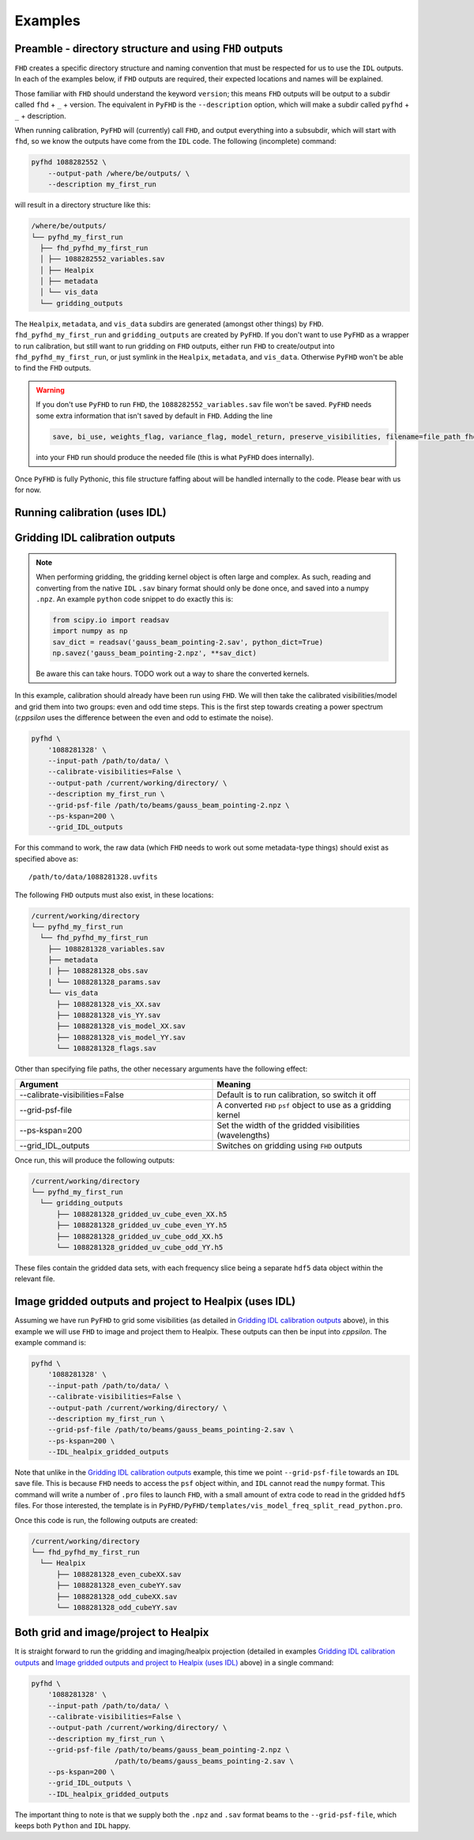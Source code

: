 Examples
===========

Preamble - directory structure and using ``FHD`` outputs
----------------------------------------------------------

``FHD`` creates a specific directory structure and naming convention that must be respected for us to use the ``IDL`` outputs. In each of the examples below, if ``FHD`` outputs are required, their expected locations and names will be explained.

Those familiar with ``FHD`` should understand the keyword ``version``; this means ``FHD`` outputs will be output to a subdir called ``fhd`` + ``_`` + version. The equivalent in ``PyFHD`` is the ``--description`` option, which will make a subdir called ``pyfhd`` + ``_`` + description.

When running calibration, ``PyFHD`` will (currently) call ``FHD``, and output everything into a subsubdir, which will start with ``fhd``, so we know the outputs have come from the ``IDL`` code. The following (incomplete) command:

.. code-block:: bash

    pyfhd 1088282552 \
        --output-path /where/be/outputs/ \
        --description my_first_run

will result in a directory structure like this:

.. code-block:: bash

    /where/be/outputs/
    └── pyfhd_my_first_run
      ├── fhd_pyfhd_my_first_run
      │ ├── 1088282552_variables.sav
      │ ├── Healpix
      │ ├── metadata
      │ └── vis_data
      └── gridding_outputs

The ``Healpix``, ``metadata``, and ``vis_data`` subdirs are generated (amongst other things) by ``FHD``. ``fhd_pyfhd_my_first_run`` and ``gridding_outputs`` are created by ``PyFHD``. If you don't want to use ``PyFHD`` as a wrapper to run calibration, but still want to run gridding on ``FHD`` outputs, either run ``FHD`` to create/output into ``fhd_pyfhd_my_first_run``, or just symlink in the ``Healpix``, ``metadata``, and ``vis_data``. Otherwise ``PyFHD`` won't be able to find the ``FHD`` outputs.

.. warning::
    
    If you don't use ``PyFHD`` to run ``FHD``, the ``1088282552_variables.sav`` file won't be saved. ``PyFHD`` needs some extra information that isn't saved by default in ``FHD``. Adding the line 

    .. code-block:: idl

        save, bi_use, weights_flag, variance_flag, model_return, preserve_visibilities, filename=file_path_fhd + '_variables.sav'

    into your ``FHD`` run should produce the needed file (this is what ``PyFHD`` does internally).

Once ``PyFHD`` is fully Pythonic, this file structure faffing about will be handled internally to the code. Please bear with us for now.

Running calibration (uses IDL)
-------------------------------------------

Gridding IDL calibration outputs
-------------------------------------------

.. note::

   When performing gridding, the gridding kernel object is often large and complex. As such, reading and converting from the native ``IDL`` ``.sav`` binary format should only be done once, and saved into a numpy ``.npz``. An example ``python`` code snippet to do exactly this is:

   .. code-block:: python

      from scipy.io import readsav
      import numpy as np
      sav_dict = readsav('gauss_beam_pointing-2.sav', python_dict=True)
      np.savez('gauss_beam_pointing-2.npz', **sav_dict)

   Be aware this can take hours. TODO work out a way to share the converted kernels.
   

In this example, calibration should already have been run using ``FHD``. We will then take the calibrated visibilities/model and grid them into two groups: even and odd time steps. This is the first step towards creating a power spectrum (:math:`\varepsilon`\ *ppsilon* uses the difference between the even and odd to estimate the noise).

.. code-block:: bash

   pyfhd \
       '1088281328' \
       --input-path /path/to/data/ \
       --calibrate-visibilities=False \
       --output-path /current/working/directory/ \
       --description my_first_run \
       --grid-psf-file /path/to/beams/gauss_beam_pointing-2.npz \
       --ps-kspan=200 \
       --grid_IDL_outputs

For this command to work, the raw data (which ``FHD`` needs to work out some metadata-type things) should exist as specified above as::

    /path/to/data/1088281328.uvfits

The following ``FHD`` outputs must also exist, in these locations:

.. code-block:: bash

    /current/working/directory
    └── pyfhd_my_first_run
      └── fhd_pyfhd_my_first_run
        ├── 1088281328_variables.sav
        ├── metadata
        | ├── 1088281328_obs.sav
        | └── 1088281328_params.sav
        └── vis_data
          ├── 1088281328_vis_XX.sav
          ├── 1088281328_vis_YY.sav
          ├── 1088281328_vis_model_XX.sav
          ├── 1088281328_vis_model_YY.sav
          └── 1088281328_flags.sav 

Other than specifying file paths, the other necessary arguments have the following effect:

.. list-table::
   :widths: 25 25
   :header-rows: 1

   * - Argument
     - Meaning
   * - -\-calibrate-visibilities=False
     - Default is to run calibration, so switch it off
   * - -\-grid-psf-file
     - A converted ``FHD`` ``psf`` object to use as a gridding kernel
   * - -\-ps-kspan=200
     - Set the width of the gridded visibilities (wavelengths)
   * - -\-grid_IDL_outputs
     - Switches on gridding using ``FHD`` outputs

Once run, this will produce the following outputs:

.. code-block:: bash

   /current/working/directory
   └── pyfhd_my_first_run
     └── gridding_outputs
         ├── 1088281328_gridded_uv_cube_even_XX.h5
         ├── 1088281328_gridded_uv_cube_even_YY.h5
         ├── 1088281328_gridded_uv_cube_odd_XX.h5
         └── 1088281328_gridded_uv_cube_odd_YY.h5

These files contain the gridded data sets, with each frequency slice being a separate ``hdf5`` data object within the relevant file.

Image gridded outputs and project to Healpix (uses IDL)
----------------------------------------------------------
Assuming we have run ``PyFHD`` to grid some visibilities (as detailed in `Gridding IDL calibration outputs`_ above), in this example we will use ``FHD`` to image and project them to Healpix. These outputs can then be input into :math:`\varepsilon`\ *ppsilon*. The example command is:

.. code-block:: bash

   pyfhd \
       '1088281328' \
       --input-path /path/to/data/ \
       --calibrate-visibilities=False \
       --output-path /current/working/directory/ \
       --description my_first_run \
       --grid-psf-file /path/to/beams/gauss_beams_pointing-2.sav \
       --ps-kspan=200 \
       --IDL_healpix_gridded_outputs

Note that unlike in the `Gridding IDL calibration outputs`_ example, this time we point ``--grid-psf-file`` towards an ``IDL`` save file. This is because ``FHD`` needs to access the ``psf`` object within, and ``IDL`` cannot read the ``numpy`` format. This command will write a number of ``.pro`` files to launch ``FHD``, with a small amount of extra code to read in the gridded ``hdf5`` files. For those interested, the template is in ``PyFHD/PyFHD/templates/vis_model_freq_split_read_python.pro``.

Once this code is run, the following outputs are created:

.. code-block:: bash

   /current/working/directory
   └── fhd_pyfhd_my_first_run
     └── Healpix
         ├── 1088281328_even_cubeXX.sav
         ├── 1088281328_even_cubeYY.sav
         ├── 1088281328_odd_cubeXX.sav
         └── 1088281328_odd_cubeYY.sav

Both grid and image/project to Healpix
----------------------------------------
It is straight forward to run the gridding and imaging/healpix projection (detailed in examples `Gridding IDL calibration outputs`_ and `Image gridded outputs and project to Healpix (uses IDL)`_ above) in a single command:

.. code-block:: bash

   pyfhd \
       '1088281328' \
       --input-path /path/to/data/ \
       --calibrate-visibilities=False \
       --output-path /current/working/directory/ \
       --description my_first_run \
       --grid-psf-file /path/to/beams/gauss_beam_pointing-2.npz \
                       /path/to/beams/gauss_beams_pointing-2.sav \
       --ps-kspan=200 \
       --grid_IDL_outputs \
       --IDL_healpix_gridded_outputs

The important thing to note is that we supply both the ``.npz`` and ``.sav`` format beams to the ``--grid-psf-file``, which keeps both ``Python`` and ``IDL`` happy.